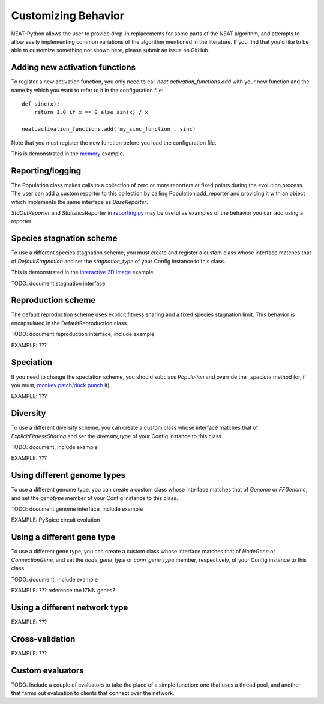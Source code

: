 
Customizing Behavior
====================

NEAT-Python allows the user to provide drop-in replacements for some parts of the NEAT algorithm, and attempts
to allow easily implementing common variations of the algorithm mentioned in the literature.  If
you find that you'd like to be able to customize something not shown here, please submit an issue on GitHub.

Adding new activation functions
-------------------------------
To register a new activation function, you only need to call `neat.activation_functions.add` with your new
function and the name by which you want to refer to it in the configuration file::

    def sinc(x):
        return 1.0 if x == 0 else sin(x) / x

    neat.activation_functions.add('my_sinc_function', sinc)

Note that you must register the new function before you load the configuration file.

This is demonstrated in the `memory
<https://github.com/CodeReclaimers/neat-python/tree/master/examples/memory>`_ example.

Reporting/logging
-----------------

The Population class makes calls to a collection of zero or more reporters at fixed points during the evolution
process.  The user can add a custom reporter to this collection by calling Population.add_reporter and providing
it with an object which implements the same interface as `BaseReporter`.

`StdOutReporter` and `StatisticsReporter` in `reporting.py
<https://github.com/CodeReclaimers/neat-python/blob/master/neat/reporting.py#L56>`_ may be useful as examples of the
behavior you can add using a reporter.

Species stagnation scheme
-------------------------

To use a different species stagnation scheme, you must create and register a custom class whose interface matches that
of `DefaultStagnation` and set the `stagnation_type` of your Config instance to this class.

This is demonstrated in the `interactive 2D image
<https://github.com/CodeReclaimers/neat-python/blob/master/examples/picture2d/interactive.py>`_ example.

TODO: document stagnation interface

Reproduction scheme
-------------------

The default reproduction scheme uses explicit fitness sharing and a fixed species stagnation limit.  This behavior
is encapsulated in the DefaultReproduction class.

TODO: document reproduction interface, include example

EXAMPLE: ???

Speciation
----------

If you need to change the speciation scheme, you should subclass `Population` and override the `_speciate` method (or,
if you must, `monkey patch/duck punch
<https://en.wikipedia.org/wiki/Monkey_patch>`_ it).

EXAMPLE: ???

Diversity
---------

To use a different diversity scheme, you can create a custom class whose interface matches that of
`ExplicitFitnessSharing` and set the `diversity_type` of your Config instance to this class.

TODO: document, include example

EXAMPLE: ???

Using different genome types
----------------------------

To use a different genome type, you can create a custom class whose interface matches that of
`Genome` or `FFGenome`, and set the `genotype` member of your Config instance to this class.

TODO: document genome interface, include example

EXAMPLE: PySpice circuit evolution

Using a different gene type
---------------------------

To use a different gene type, you can create a custom class whose interface matches that of
`NodeGene` or `ConnectionGene`, and set the `node_gene_type` or `conn_gene_type` member,
respectively, of your Config instance to this class.

TODO: document, include example

EXAMPLE: ???  reference the IZNN genes?

Using a different network type
------------------------------

EXAMPLE: ???

Cross-validation
----------------

EXAMPLE: ???

Custom evaluators
-----------------

TODO: Include a couple of evaluators to take the place of a simple function: one that uses
a thread pool, and another that farms out evaluation to clients that connect over the network.
